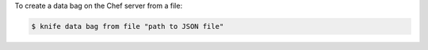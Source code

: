 .. The contents of this file may be included in multiple topics (using the includes directive).
.. The contents of this file should be modified in a way that preserves its ability to appear in multiple topics.

To create a data bag on the Chef server from a file:

.. code-block:: bash

   $ knife data bag from file "path to JSON file"


